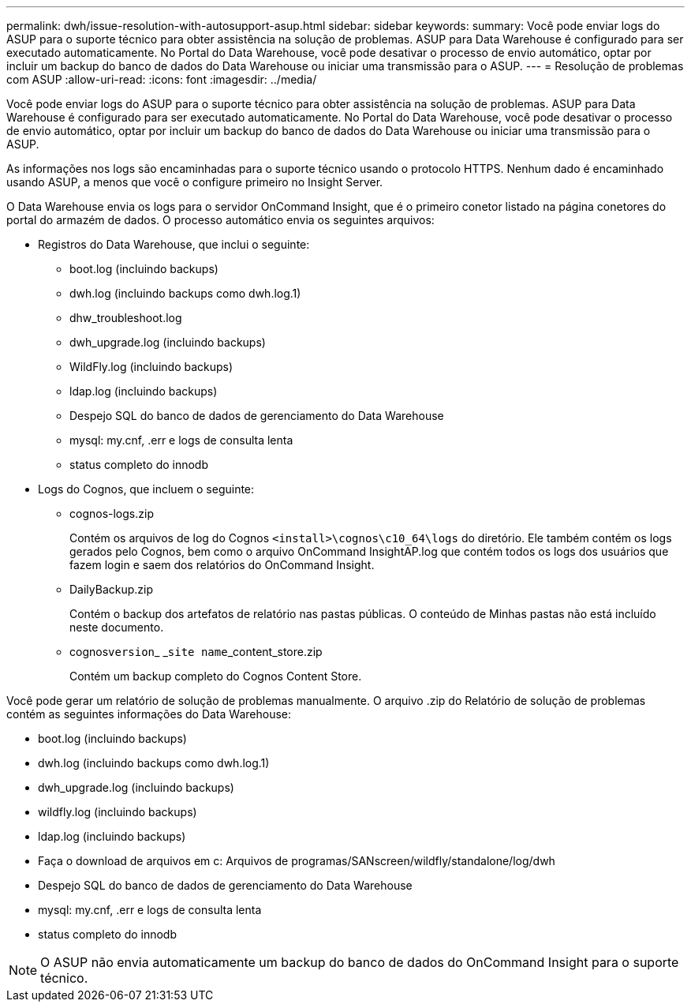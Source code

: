---
permalink: dwh/issue-resolution-with-autosupport-asup.html 
sidebar: sidebar 
keywords:  
summary: Você pode enviar logs do ASUP para o suporte técnico para obter assistência na solução de problemas. ASUP para Data Warehouse é configurado para ser executado automaticamente. No Portal do Data Warehouse, você pode desativar o processo de envio automático, optar por incluir um backup do banco de dados do Data Warehouse ou iniciar uma transmissão para o ASUP. 
---
= Resolução de problemas com ASUP
:allow-uri-read: 
:icons: font
:imagesdir: ../media/


[role="lead"]
Você pode enviar logs do ASUP para o suporte técnico para obter assistência na solução de problemas. ASUP para Data Warehouse é configurado para ser executado automaticamente. No Portal do Data Warehouse, você pode desativar o processo de envio automático, optar por incluir um backup do banco de dados do Data Warehouse ou iniciar uma transmissão para o ASUP.

As informações nos logs são encaminhadas para o suporte técnico usando o protocolo HTTPS. Nenhum dado é encaminhado usando ASUP, a menos que você o configure primeiro no Insight Server.

O Data Warehouse envia os logs para o servidor OnCommand Insight, que é o primeiro conetor listado na página conetores do portal do armazém de dados. O processo automático envia os seguintes arquivos:

* Registros do Data Warehouse, que inclui o seguinte:
+
** boot.log (incluindo backups)
** dwh.log (incluindo backups como dwh.log.1)
** dhw_troubleshoot.log
** dwh_upgrade.log (incluindo backups)
** WildFly.log (incluindo backups)
** ldap.log (incluindo backups)
** Despejo SQL do banco de dados de gerenciamento do Data Warehouse
** mysql: my.cnf, .err e logs de consulta lenta
** status completo do innodb


* Logs do Cognos, que incluem o seguinte:
+
** cognos-logs.zip
+
Contém os arquivos de log do Cognos `<install>\cognos\c10_64\logs` do diretório. Ele também contém os logs gerados pelo Cognos, bem como o arquivo OnCommand InsightAP.log que contém todos os logs dos usuários que fazem login e saem dos relatórios do OnCommand Insight.

** DailyBackup.zip
+
Contém o backup dos artefatos de relatório nas pastas públicas. O conteúdo de Minhas pastas não está incluído neste documento.

** cognos``version``_ _``site name``_content_store.zip
+
Contém um backup completo do Cognos Content Store.





Você pode gerar um relatório de solução de problemas manualmente. O arquivo .zip do Relatório de solução de problemas contém as seguintes informações do Data Warehouse:

* boot.log (incluindo backups)
* dwh.log (incluindo backups como dwh.log.1)
* dwh_upgrade.log (incluindo backups)
* wildfly.log (incluindo backups)
* ldap.log (incluindo backups)
* Faça o download de arquivos em c: Arquivos de programas/SANscreen/wildfly/standalone/log/dwh
* Despejo SQL do banco de dados de gerenciamento do Data Warehouse
* mysql: my.cnf, .err e logs de consulta lenta
* status completo do innodb


[NOTE]
====
O ASUP não envia automaticamente um backup do banco de dados do OnCommand Insight para o suporte técnico.

====